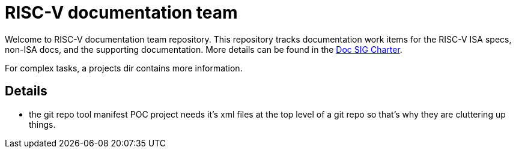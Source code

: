 = RISC-V documentation team

Welcome to RISC-V documentation team repository. This repository tracks
documentation work items for the RISC-V ISA specs, non-ISA docs, and the
supporting documentation. More details can be found in the
link:CHARTER.adoc[Doc SIG Charter].

For complex tasks, a projects dir contains more information.

== Details

* the git repo tool manifest POC project needs it's xml files at the top level of a git repo so that's why they are cluttering up things.
